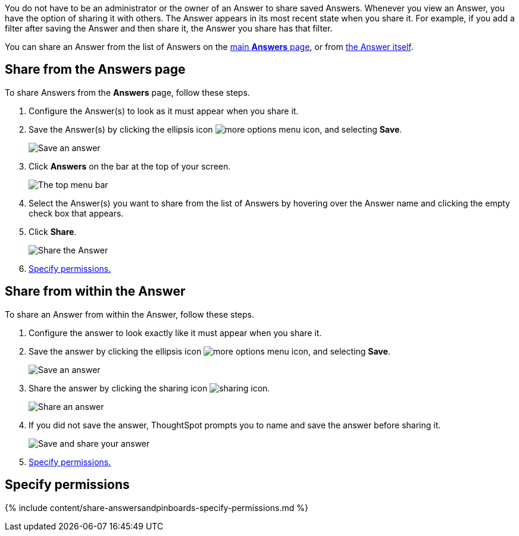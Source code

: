 You do not have to be an administrator or the owner of an Answer to share saved Answers.
Whenever you view an Answer, you have the option of sharing it with others.
The Answer appears in its most recent state when you share it.
For example, if you add a filter after saving the Answer and then share it, the Answer you share has that filter.

You can share an Answer from the list of Answers on the <<share-answers-page,main *Answers* page>>, or from <<share-answer,the Answer itself>>.

[#share-answers-page]
== Share from the Answers page

To share Answers from the *Answers* page, follow these steps.

. Configure the Answer(s) to look as it must appear when you share it.
. Save the Answer(s) by clicking the ellipsis icon image:{{ site.baseurl }}/images/icon-ellipses.png[more options menu icon], and selecting *Save*.
+
image::{{ site.baseurl }}/images/sharing-save-answer.png[Save an answer]

. Click *Answers* on the bar at the top of your screen.
+
image::{{ site.baseurl }}/images/sharing-answers-tab.png[The top menu bar]

. Select the Answer(s) you want to share from the list of Answers by hovering over the Answer name and clicking the empty check box that appears.
. Click *Share*.
+
image::{{ site.baseurl }}/images/sharing-answers-share.png[Share the Answer]

. <<specify-permissions,Specify permissions.>>

[#share-answer]
== Share from within the Answer

To share an Answer from within the Answer, follow these steps.

. Configure the answer to look exactly like it must appear when you share it.
. Save the answer by clicking the ellipsis icon image:{{ site.baseurl }}/images/icon-ellipses.png[more options menu icon], and selecting *Save*.
+
image::{{ site.baseurl }}/images/sharing-save-answer.png[Save an answer]

. Share the answer by clicking the sharing icon image:{{ site.baseurl }}/images/icon-share copy-20px.png[sharing icon].
+
image::{{ site.baseurl }}/images/sharing-share-icon.png[Share an answer]

. If you did not save the answer, ThoughtSpot prompts you to name and save the answer before sharing it.
+
image::{{ site.baseurl }}/images/sharing-saveandshare.png[Save and share your answer]

. <<specify-permissions,Specify permissions.>>

[#specify-permissions]
== Specify permissions

{% include content/share-answersandpinboards-specify-permissions.md %}
